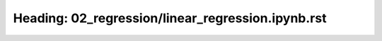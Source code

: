 Heading: 02_regression/linear_regression.ipynb.rst
==================================================
